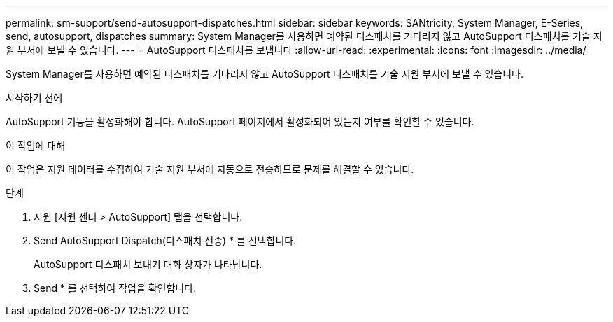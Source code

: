 ---
permalink: sm-support/send-autosupport-dispatches.html 
sidebar: sidebar 
keywords: SANtricity, System Manager, E-Series, send, autosupport, dispatches 
summary: System Manager를 사용하면 예약된 디스패치를 기다리지 않고 AutoSupport 디스패치를 기술 지원 부서에 보낼 수 있습니다. 
---
= AutoSupport 디스패치를 보냅니다
:allow-uri-read: 
:experimental: 
:icons: font
:imagesdir: ../media/


[role="lead"]
System Manager를 사용하면 예약된 디스패치를 기다리지 않고 AutoSupport 디스패치를 기술 지원 부서에 보낼 수 있습니다.

.시작하기 전에
AutoSupport 기능을 활성화해야 합니다. AutoSupport 페이지에서 활성화되어 있는지 여부를 확인할 수 있습니다.

.이 작업에 대해
이 작업은 지원 데이터를 수집하여 기술 지원 부서에 자동으로 전송하므로 문제를 해결할 수 있습니다.

.단계
. 지원 [지원 센터 > AutoSupport] 탭을 선택합니다.
. Send AutoSupport Dispatch(디스패치 전송) * 를 선택합니다.
+
AutoSupport 디스패치 보내기 대화 상자가 나타납니다.

. Send * 를 선택하여 작업을 확인합니다.

